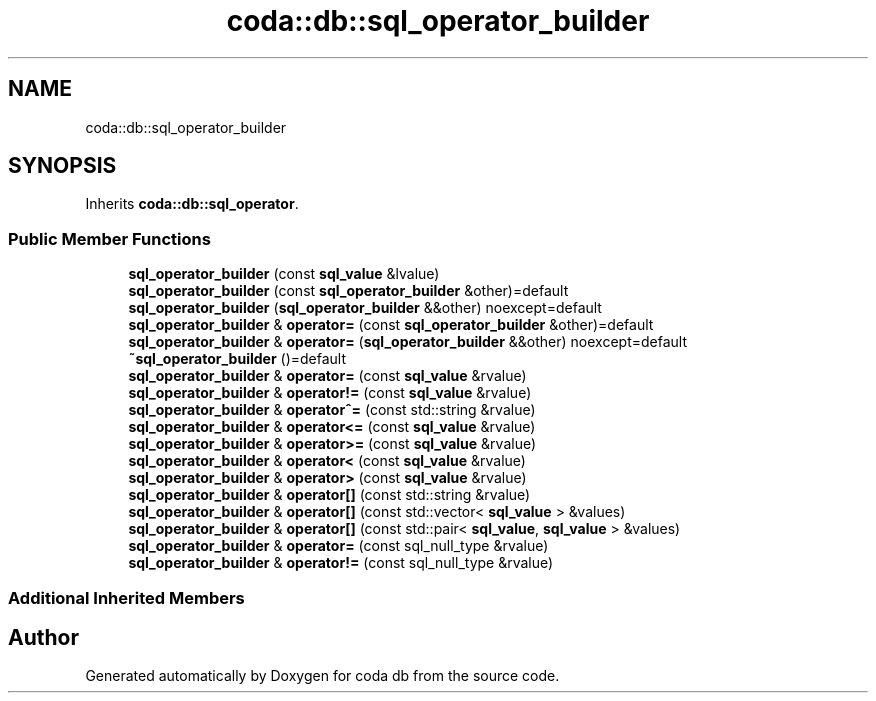 .TH "coda::db::sql_operator_builder" 3 "Sat Dec 1 2018" "coda db" \" -*- nroff -*-
.ad l
.nh
.SH NAME
coda::db::sql_operator_builder
.SH SYNOPSIS
.br
.PP
.PP
Inherits \fBcoda::db::sql_operator\fP\&.
.SS "Public Member Functions"

.in +1c
.ti -1c
.RI "\fBsql_operator_builder\fP (const \fBsql_value\fP &lvalue)"
.br
.ti -1c
.RI "\fBsql_operator_builder\fP (const \fBsql_operator_builder\fP &other)=default"
.br
.ti -1c
.RI "\fBsql_operator_builder\fP (\fBsql_operator_builder\fP &&other) noexcept=default"
.br
.ti -1c
.RI "\fBsql_operator_builder\fP & \fBoperator=\fP (const \fBsql_operator_builder\fP &other)=default"
.br
.ti -1c
.RI "\fBsql_operator_builder\fP & \fBoperator=\fP (\fBsql_operator_builder\fP &&other) noexcept=default"
.br
.ti -1c
.RI "\fB~sql_operator_builder\fP ()=default"
.br
.ti -1c
.RI "\fBsql_operator_builder\fP & \fBoperator=\fP (const \fBsql_value\fP &rvalue)"
.br
.ti -1c
.RI "\fBsql_operator_builder\fP & \fBoperator!=\fP (const \fBsql_value\fP &rvalue)"
.br
.ti -1c
.RI "\fBsql_operator_builder\fP & \fBoperator^=\fP (const std::string &rvalue)"
.br
.ti -1c
.RI "\fBsql_operator_builder\fP & \fBoperator<=\fP (const \fBsql_value\fP &rvalue)"
.br
.ti -1c
.RI "\fBsql_operator_builder\fP & \fBoperator>=\fP (const \fBsql_value\fP &rvalue)"
.br
.ti -1c
.RI "\fBsql_operator_builder\fP & \fBoperator<\fP (const \fBsql_value\fP &rvalue)"
.br
.ti -1c
.RI "\fBsql_operator_builder\fP & \fBoperator>\fP (const \fBsql_value\fP &rvalue)"
.br
.ti -1c
.RI "\fBsql_operator_builder\fP & \fBoperator[]\fP (const std::string &rvalue)"
.br
.ti -1c
.RI "\fBsql_operator_builder\fP & \fBoperator[]\fP (const std::vector< \fBsql_value\fP > &values)"
.br
.ti -1c
.RI "\fBsql_operator_builder\fP & \fBoperator[]\fP (const std::pair< \fBsql_value\fP, \fBsql_value\fP > &values)"
.br
.ti -1c
.RI "\fBsql_operator_builder\fP & \fBoperator=\fP (const sql_null_type &rvalue)"
.br
.ti -1c
.RI "\fBsql_operator_builder\fP & \fBoperator!=\fP (const sql_null_type &rvalue)"
.br
.in -1c
.SS "Additional Inherited Members"


.SH "Author"
.PP 
Generated automatically by Doxygen for coda db from the source code\&.
